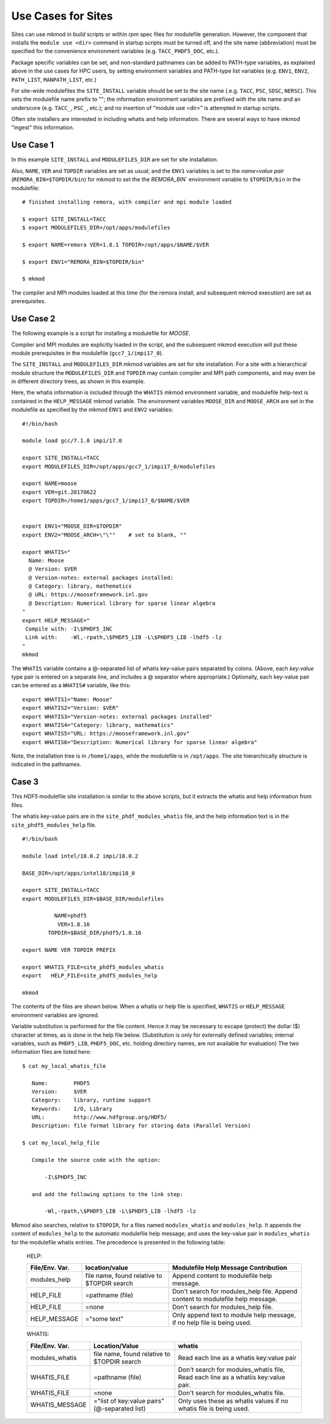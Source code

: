 Use Cases for Sites
-------------------

Sites can use mkmod in *build* scripts or within *rpm* spec files for modulefile
generation.  However, the component that installs the ``module use <dir>`` 
command in startup scripts must be turned off, and the site name (abbreviation) 
must be specified for the convenience environment variables (e.g. ``TACC_PHDF5_DOC``, etc.).  

Package specific variables can be set, and non-standard pathnames can be added to
PATH-type variables, as explained above in the use cases for HPC users,
by setting environment variables and PATH-type list variables 
(e.g. ``ENV1``, ``ENV2``, ``PATH_LIST``, ``MANPATH_LIST``, etc.)

For site-wide modulefiles the ``SITE_INSTALL`` variable should be set to the site 
name (.e.g. ``TACC``, ``PSC``, ``SDSC``, ``NERSC``). This sets the modulefile 
name prefix to "";  the information environment variables are prefixed with the 
site name and an underscore (e.g. ``TACC_``, ``PSC_``, etc.); and no insertion 
of "module use <dir>" is attempted in startup scripts.

Often site installers are interested in including whatis and help
information. There are several ways to have mkmod "ingest" this 
information.

Use Case 1
^^^^^^^^^^

In this example ``SITE_INSTALL`` and ``MODULEFILES_DIR`` are set for site installation.

Also, ``NAME``, ``VER`` and ``TOPDIR`` variables are set as usual; and the ``ENV1`` 
variables is set to the *name=value pair* (``REMORA_BIN=$TOPDIR/bin``) for mkmod to set the 
the `REMORA_BIN`` environment variable to ``$TOPDIR/bin`` in the modulefile::

        # finished installing remora, with compiler and mpi module loaded

        $ export SITE_INSTALL=TACC
        $ export MODULEFILES_DIR=/opt/apps/modulefiles

        $ export NAME=remora VER=1.8.1 TOPDIR=/opt/apps/$NAME/$VER

        $ export ENV1="REMORA_BIN=$TOPDIR/bin"

        $ mkmod

The compiler and MPI modules loaded at this time (for the remora install,
and subsequent mkmod execution) are set as prerequisites.

Use Case 2
^^^^^^^^^^

The following example is a script for installing a modulefile for *MOOSE*. 

Compiler and MPI modules are explicitly loaded in the script, and the 
subsequent mkmod execution
will put these module prerequisites in the modulefile (``gcc7_1/impi17_0``).

The ``SITE_INSTALL`` and ``MODULEFILES_DIR`` mkmod variables are set for site installation.
For a site with a hierarchical module structure the ``MODULEFILES_DIR`` and ``TOPDIR``
may contain compiler and MPI path components, and may even be in different directory
trees, as shown in this example.

Here, the whatis information is included through the ``WHATIS`` mkmod environment 
variable, and modulefile help-text is contained in the ``HELP_MESSAGE`` mkmod variable. 
The environment variables ``MOOSE_DIR`` and ``MOOSE_ARCH`` are set in the modulefile 
as specified by the mkmod ``ENV1`` and ``ENV2`` variables::

        #!/bin/bash
        
        module load gcc/7.1.0 impi/17.0

        export SITE_INSTALL=TACC
        export MODULEFILES_DIR=/opt/apps/gcc7_1/impi17_0/modulefiles

        export NAME=moose
        export VER=git.20170622
        export TOPDIR=/home1/apps/gcc7_1/impi17_0/$NAME/$VER

        
        export ENV1="MOOSE_DIR=$TOPDIR"
        export ENV2="MOOSE_ARCH=\"\""    # set to blank, ""

        export WHATIS="
          Name: Moose
          @ Version: $VER
          @ Version-notes: external packages installed: 
          @ Category: library, mathematics
          @ URL: https://mooseframework.inl.gov
          @ Description: Numerical library for sparse linear algebra  
        "
        export HELP_MESSAGE="
         Compile with: -I\$PHDF5_INC
         Link with:    -Wl,-rpath,\$PHDF5_LIB -L\$PHDF5_LIB -lhdf5 -lz 
        "
        mkmod

The ``WHATIS`` variable contains a @-separated list of whatis key-value pairs
separated by colons. (Above, each *key:value* type pair is entered on a separate
line, and includes a @ separator where appropriate.) 
Optionally, each key-value pair can be entered 
as a ``WHATIS#`` variable, like this::

        export WHATIS1="Name: Moose"
        export WHATIS2="Version: $VER"
        export WHATIS3="Version-notes: external packages installed"
        export WHATIS4="Category: library, mathematics"
        export WHATIS5="URL: https://mooseframework.inl.gov"
        export WHATIS6="Description: Numerical library for sparse linear algebra"

Note, the installation tree is in ``/home1/apps``, while the modulefile is 
in ``/opt/apps``.  The site hierarchically structure is indicated in the pathnames.

Case 3
^^^^^^

This *HDF5* modulefile site installation is similar to the above scripts,
but it extracts the whatis and help information from files.

The whatis key-value pairs are in the ``site_phdf_modules_whatis`` file,
and the help information text is in the ``site_phdf5_modules_help`` file. ::

        #!/bin/bash

        module load intel/18.0.2 impi/18.0.2

        BASE_DIR=/opt/apps/intel18/impi18_0

        export SITE_INSTALL=TACC
        export MODULEFILES_DIR=$BASE_DIR/modulefiles

                  NAME=phdf5
                   VER=1.8.16
                TOPDIR=$BASE_DIR/phdf5/1.8.16

        export NAME VER TOPDIR PREFIX

        export WHATIS_FILE=site_phdf5_modules_whatis
        export   HELP_FILE=site_phdf5_modules_help
        
        mkmod

The contents of the files are shown below. When a whatis or help file is specified,
``WHATIS`` or ``HELP_MESSAGE`` environment variables are ignored.

Variable substitution is performed for the file content.  Hence it may be
necessary to escape (protect) the dollar ($) character at times, as is done 
in the help file below.
(Substitution is only for externally defined variables; internal 
variables, such as ``PHDF5_LIB``, ``PHDF5_DOC``, etc. holding directory names,
are not available for evaluation)  The two information files are listed here::

        $ cat my_local_whatis_file

           Name:        PHDF5
           Version:     $VER
           Category:    library, runtime support
           Keywords:    I/O, Library
           URL:         http://www.hdfgroup.org/HDF5/
           Description: file format library for storing data (Parallel Version)

        $ cat my_local_help_file

           Compile the source code with the option:

               -I\$PHDF5_INC

           and add the following options to the link step:

               -Wl,-rpath,\$PHDF5_LIB -L\$PHDF5_LIB -lhdf5 -lz 


Mkmod also searches, relative to ``$TOPDIR``,
for a files named ``modules_whatis`` and ``modules_help``. It appends the content of ``modules_help`` 
to the automatic modulefile help message; and uses the key-value pair in ``modules_whatis`` for the
modulefile whatis entries. The precedence is presented in the following table:

    HELP:

    ==================  ===========================   ===========================================
    File/Env. Var.      location/value                Modulefile Help Message Contribution
    ==================  ===========================   ===========================================
    modules_help        file name, found relative     Append content to  modulefile help message.
                        to $TOPDIR search
    HELP_FILE           \=pathname (file)             Don't search for modules_help file.
                                                      Append content to modulefile help message.
    HELP_FILE           \=none                        Don't search for modules_help file.
    HELP_MESSAGE        \="some text"                 Only append text to module help message,
                                                      if no help file is being used.
    ==================  ===========================   ===========================================

    WHATIS:

    ==================  ===========================   ===========================================
    File/Env. Var.      Location/Value                whatis
    ==================  ===========================   ===========================================
    modules_whatis      file name, found relative     Read each line as a
                        to $TOPDIR search             whatis key:value pair
    WHATIS_FILE         \=pathname (file)             Don't search for modules_whatis file,
                                                      Read each line as a whatiis key:value pair.
    WHATIS_FILE         \=none                        Don't search for modules_whatis file.
    WHATIS_MESSAGE      \="list of key:value pairs"   Only uses these as whatis values 
                        (@-separated list)            if no whatis file is being used.
    ==================  ===========================   ===========================================


